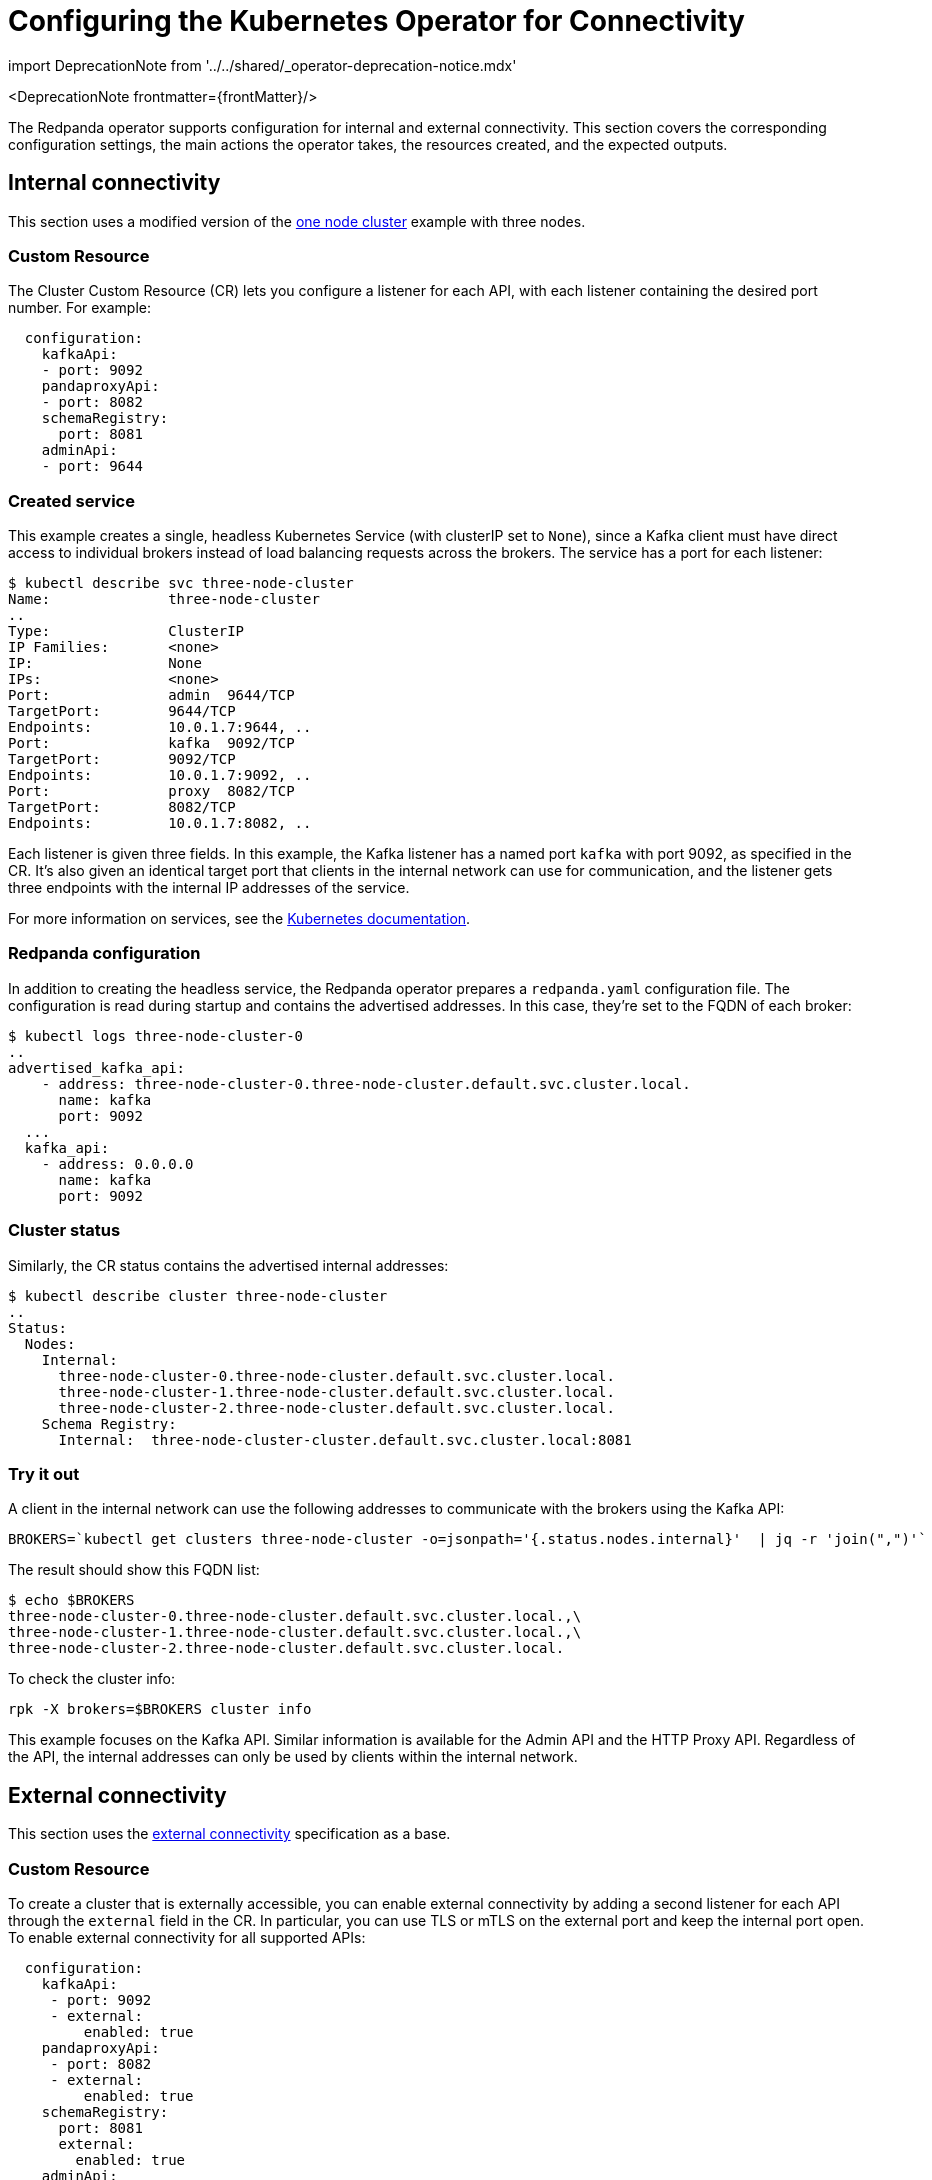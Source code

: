 = Configuring the Kubernetes Operator for Connectivity
:description: Configuring the Kubernetes operator for connectivity.
:linkRoot: ../../../

import DeprecationNote from '../../shared/_operator-deprecation-notice.mdx'

<DeprecationNote frontmatter=\{frontMatter}/>

The Redpanda operator supports configuration for internal and external connectivity.
This section covers the corresponding configuration settings, the main actions the operator takes, the resources created, and the expected outputs.

== Internal connectivity

This section uses a modified version of the https://raw.githubusercontent.com/redpanda-data/redpanda/dev/src/go/k8s/config/samples/one_node_cluster.yaml[one node cluster] example with three nodes.

=== Custom Resource

The Cluster Custom Resource (CR) lets you configure a listener for each API, with each listener containing the desired port number.
For example:

[,yaml]
----
  configuration:
    kafkaApi:
    - port: 9092
    pandaproxyApi:
    - port: 8082
    schemaRegistry:
      port: 8081
    adminApi:
    - port: 9644
----

=== Created service

This example creates a single, headless Kubernetes Service (with clusterIP set to `None`), since a Kafka client must have direct access to individual brokers instead of load balancing requests across the brokers. The service has a port for each listener:

[,bash]
----
$ kubectl describe svc three-node-cluster
Name:              three-node-cluster
..
Type:              ClusterIP
IP Families:       <none>
IP:                None
IPs:               <none>
Port:              admin  9644/TCP
TargetPort:        9644/TCP
Endpoints:         10.0.1.7:9644, ..
Port:              kafka  9092/TCP
TargetPort:        9092/TCP
Endpoints:         10.0.1.7:9092, ..
Port:              proxy  8082/TCP
TargetPort:        8082/TCP
Endpoints:         10.0.1.7:8082, ..
----

Each listener is given three fields.
In this example, the Kafka listener has a named port `kafka` with port 9092, as specified in the CR.
It's also given an identical target port that clients in the internal network can use for communication, and the listener gets three endpoints with the internal IP addresses of the service.

For more information on services, see the https://kubernetes.io/docs/concepts/services-networking/service/[Kubernetes documentation].

=== Redpanda configuration

In addition to creating the headless service, the Redpanda operator prepares a `redpanda.yaml` configuration file. The configuration is read during startup and contains the advertised addresses. In this case, they're set to the FQDN of each broker:

[,bash]
----
$ kubectl logs three-node-cluster-0
..
advertised_kafka_api:
    - address: three-node-cluster-0.three-node-cluster.default.svc.cluster.local.
      name: kafka
      port: 9092
  ...
  kafka_api:
    - address: 0.0.0.0
      name: kafka
      port: 9092
----

=== Cluster status

Similarly, the CR status contains the advertised internal addresses:

[,bash]
----
$ kubectl describe cluster three-node-cluster
..
Status:
  Nodes:
    Internal:
      three-node-cluster-0.three-node-cluster.default.svc.cluster.local.
      three-node-cluster-1.three-node-cluster.default.svc.cluster.local.
      three-node-cluster-2.three-node-cluster.default.svc.cluster.local.
    Schema Registry:
      Internal:  three-node-cluster-cluster.default.svc.cluster.local:8081
----

=== Try it out

A client in the internal network can use the following addresses to communicate with the brokers using the Kafka API:

[,bash]
----
BROKERS=`kubectl get clusters three-node-cluster -o=jsonpath='{.status.nodes.internal}'  | jq -r 'join(",")'`
----

The result should show this FQDN list:

[,bash]
----
$ echo $BROKERS
three-node-cluster-0.three-node-cluster.default.svc.cluster.local.,\
three-node-cluster-1.three-node-cluster.default.svc.cluster.local.,\
three-node-cluster-2.three-node-cluster.default.svc.cluster.local.
----

To check the cluster info:

[,bash]
----
rpk -X brokers=$BROKERS cluster info
----

This example focuses on the Kafka API. Similar information is available for the Admin API and the HTTP Proxy API. Regardless of the API, the internal addresses can only be used by clients within the internal network.

== External connectivity

This section uses the https://raw.githubusercontent.com/redpanda-data/redpanda/dev/src/go/k8s/config/samples/external_connectivity.yaml[external connectivity] specification as a base.

=== Custom Resource

To create a cluster that is externally accessible, you can enable external connectivity by adding a second listener for each API through the `external` field in the CR.
In particular, you can use TLS or mTLS on the external port and keep the internal port open.
To enable external connectivity for all supported APIs:

[,yaml]
----
  configuration:
    kafkaApi:
     - port: 9092
     - external:
         enabled: true
    pandaproxyApi:
     - port: 8082
     - external:
         enabled: true
    schemaRegistry:
      port: 8081
      external:
        enabled: true
    adminApi:
    - port: 9644
     - external:
         enabled: true
----

=== Created services

You now have two listeners: one internal and one external.
The operator creates the headless service (as in the internal connectivity case),
and it also creates two services to support external connectivity:

. A load-balanced ClusterIP service used as an entry point for HTTP Proxy.
. A Nodeport service used to expose each API to the node's external network.

|===
|  | <cluster-name> +
headless | <cluster-name>-cluster +
load-balanced | <cluster-name>-external +
nodeports

| Admin API
| y
| n
| y

| Kafka API
| y
| n
| y

| HTTP Proxy API
| y
| y
| y

| Schema Registry
| y
| y
| y
|===

Each external listener is provided with a NodePort that is automatically selected by Kubernetes.
A benefit of not specifying one explicitly is the prevention of port collisions.
Each NodePort has a corresponding internal port, which is set by convention to the internal-port +1. As a result, port 9092 becomes 9093, and the port name has `-external` appended to it.

[,bash]
----
$ kubectl describe svc external-connectivity-external
...
Port:                     kafka-external  9093/TCP
TargetPort:               9093/TCP
NodePort:                 kafka-external  31848/TCP
Endpoints:                <none>
----

Make sure that the generated NodePorts are open and reachable.

==== ClusterIP service

The ClusterIP service load-balances requests by Kubernetes to the Redpanda nodes with the help of a selector. The following service description shows a three-node Redpanda cluster with three endpoints. The `-cluster` service is currently used by the HTTP Proxy API as a bootstrap point.

[,bash]
----
$ kubectl describe svc external-connectivity-cluster

Name:              external-connectivity-cluster
..
Selector:          ..., app.kubernetes.io/name=redpanda
Type:              ClusterIP
IP Families:       <none>
IP:                10.3.246.143
IPs:               <none>
Port:              proxy-external  8083/TCP
TargetPort:        8083/TCP
Endpoints:         10.0.0.8:8083,10.0.1.8:8083,10.0.2.4:8083
----

==== External service

The `-external` service is responsible for setting up NodePorts for each API.
Because external connectivity is enabled for all three APIs, you have three NodePorts, each one pointing to a target port with a port number of the original port + 1.

[,bash]
----
$ kubectl describe svc external-connectivity-external
Name:                     external-connectivity-external
..
Selector:                 <none>
Type:                     NodePort
IP Families:              <none>
IP:                       10.3.247.127
IPs:                      <none>

Port:                     kafka-external  9093/TCP
TargetPort:               9093/TCP
NodePort:                 kafka-external  31848/TCP
Endpoints:                <none>

Port:                     admin-external  9645/TCP
TargetPort:               9645/TCP
NodePort:                 admin-external  31490/TCP
Endpoints:                <none>

Port:                     proxy-external  8083/TCP
TargetPort:               8083/TCP
NodePort:                 proxy-external  30638/TCP
Endpoints:                <none>
----

Assuming a client has network access to the node and the NodePorts are open, a client can use the following addresses to communicate with the brokers using the configured APIs:

[,bash]
----
BROKERS=`kubectl get clusters external-connectivity -o=jsonpath='{.status.nodes.external}'  | jq -r 'join(",")'`
----

The result contains a list of external IPs with the broker port:

[,bash]
----
$ echo $BROKERS
<node-0-external-ip>:31848,<node-1-external-ip>:31848,<node-2-external-ip>:31848
----

Given the list of addresses, you can use `rpk` (or a Kafka client) to test the connection:

[,bash]
----
rpk -X brokers=$BROKERS cluster info
----

You can use the same steps to configure external access for the Admin API and the HTTP Proxy API.
Remember that the internal addresses can only be used by clients within the internal network,
so to allow external connections, the node must have a reachable external IP, and the NodePorts must be open to the client.

=== Redpanda configuration

The Redpanda operator prepares the `redpanda.yaml` configuration file.
For each API, the configuration file contains an additional external listener and its corresponding advertised address.
The second advertised address points to the external IP of each node and the NodePort of that API. For example:

[,bash]
----
$ kubectl exec external-connectivity -- cat /etc/redpanda/redpanda.yaml
  advertised_kafka_api:
    - address: external-connectivity-0.external-connectivity.default.svc.cluster.local.
      name: kafka
      port: 9092
    - address: <external-node-ip>
      name: kafka-external
      port: 31848
----

=== Container configuration

The Redpanda operator ensures that the Redpanda container exposes the requested ports, as described in the CR.
The Redpanda containers are configured to expose two ports per API: one internal and one external.
The operator does not create an external port for RPC.

By running `kubectl describe pod external-connectivity-0`, you can see the ports and the mapping to the node ports created through the NodePort service:

[,bash]
----
$ kubectl describe pod external-connectivity-0
...
Containers:
  redpanda:
    ..
    Ports:         33145/TCP, 9644/TCP, 9092/TCP, 8082/TCP, 9093/TCP, 9645/TCP, 8083/TCP
    Host Ports:    0/TCP, 0/TCP, 0/TCP, 0/TCP, 31848/TCP, 31490/TCP, 30638/TCP
----

=== Port summary: configuration based on example specification

|===
|  | Internal listener ports | External listener ports (port+1:nodeport)

| Admin API
| 9644
| 9645:31490

| Kafka API
| 9092
| 9093:31848

| HTTP Proxy API
| 8082
| 8083:30638
|===

=== Using names instead of external IPs

The CRD includes a subdomain field that lets you specify the advertised address of external listeners. For example, for the Kafka API:

[,yaml]
----
  configuration:
    kafkaApi:
    - port: 9092
    - external:
        enabled: true
        subdomain: "test.subdomain.com"
----

The generated `redpanda.yaml` configuration uses the subdomain field to generate the advertised addresses for the external listeners following this format: `\<broker_id\>.\<subdomain\>:\<node_port\>`.

:::note
DNS configuration is not handled by the Redpanda operator.
:::

The Redpanda configuration reflects this in the advertised addresses:

[,bash]
----
$ kubectl exec external-connectivity -- cat /etc/redpanda/redpanda.yaml
...
redpanda:
  advertised_kafka_api:
    - address: external-connectivity-0.external-connectivity.default.svc.cluster.local.
      name: kafka
      port: 9092
    - address: 0.test.subdomain.com
      name: kafka-external
      port: 31631
----

The CR contains the addresses in its status:

[,bash]
----
$ kubectl describe cluster external-connectivity
...
Status:
  Nodes:
    External:
      0.test.subdomain.com:31631
      1.test.subdomain.com:31631
      2.test.subdomain.com:31631
----

'''

== Suggested reading

* xref:manage:schema-registry.adoc[Working with schema registry]
